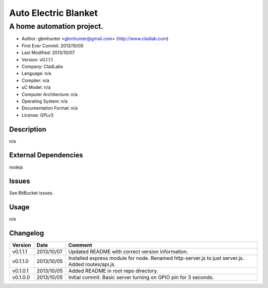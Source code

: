 =====================
Auto Electric Blanket
=====================

-----------------------------------------------------------
A home automation project.
-----------------------------------------------------------

- Author: gbmhunter <gbmhunter@gmail.com> (http://www.cladlab.com)
- First Ever Commit: 2013/10/05
- Last Modified: 2013/10/07
- Version: v0.1.1.1
- Company: CladLabs
- Language: n/a
- Compiler: n/a
- uC Model: n/a
- Computer Architecture: n/a
- Operating System: n/a
- Documentation Format: n/a
- License: GPLv3

Description
===========

n/a

External Dependencies
=====================

nodejs

Issues
======

See BitBucket issues.

Usage
=====

n/a
	
Changelog
=========

========= ========== ===================================================================================================
Version   Date       Comment
========= ========== ===================================================================================================
v0.1.1.1  2013/10/07 Updated README with correct version information.
v0.1.1.0  2013/10/05 Installed express module for node. Renamed http-server.js to just server.js. Added routes/api.js.
v0.1.0.1  2013/10/05 Added README in root repo directory.
v0.1.0.0  2013/10/05 Initial commit. Basic server turning on GPIO pin for 3 seconds.
========= ========== ===================================================================================================